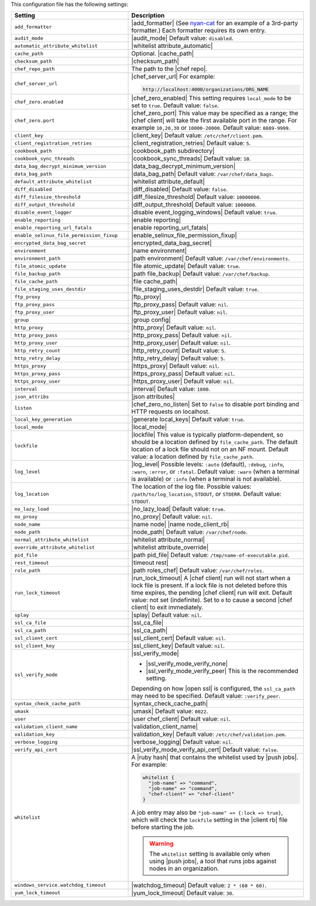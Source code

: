 .. The contents of this file are included in multiple topics.
.. This file should not be changed in a way that hinders its ability to appear in multiple documentation sets.

This configuration file has the following settings:

.. list-table::
   :widths: 200 300
   :header-rows: 1

   * - Setting
     - Description
   * - ``add_formatter``
     - |add_formatter| (See `nyan-cat <https://github.com/andreacampi/nyan-cat-chef-formatter>`_ for an example of a 3rd-party formatter.) Each formatter requires its own entry.
   * - ``audit_mode``
     - |audit_mode| Default value: ``disabled``.
   * - ``automatic_attribute_whitelist``
     - |whitelist attribute_automatic|
   * - ``cache_path``
     - Optional. |cache_path|
   * - ``checksum_path``
     - |checksum_path|
   * - ``chef_repo_path``
     - The path to the |chef repo|.
   * - ``chef_server_url``
     - |chef_server_url| For example:

       .. code-block:: ruby

          http://localhost:4000/organizations/ORG_NAME
   * - ``chef_zero.enabled``
     - |chef_zero_enabled| This setting requires ``local_mode`` to be set to ``true``. Default value: ``false``.
   * - ``chef_zero.port``
     - |chef_zero_port| This value may be specified as a range; the |chef client| will take the first available port in the range. For example ``10,20,30`` or ``10000-20000``. Default value: ``8889-9999``.
   * - ``client_key``
     - |client_key| Default value: ``/etc/chef/client.pem``.
   * - ``client_registration_retries``
     - |client_registration_retries| Default value: ``5``.
   * - ``cookbook_path``
     - |cookbook_path subdirectory|
   * - ``cookbook_sync_threads``
     - |cookbook_sync_threads| Default value: ``10``.
   * - ``data_bag_decrypt_minimum_version``
     - |data_bag_decrypt_minimum_version|
   * - ``data_bag_path``
     - |data_bag_path| Default value: ``/var/chef/data_bags``.
   * - ``default_attribute_whitelist``
     - |whitelist attribute_default|
   * - ``diff_disabled``
     - |diff_disabled| Default value: ``false``.
   * - ``diff_filesize_threshold``
     - |diff_filesize_threshold| Default value: ``10000000``.
   * - ``diff_output_threshold``
     - |diff_output_threshold| Default value: ``1000000``.
   * - ``disable_event_logger``
     - |disable event_logging_windows| Default value: ``true``.
   * - ``enable_reporting``
     - |enable reporting| 
   * - ``enable_reporting_url_fatals``
     - |enable reporting_url_fatals|
   * - ``enable_selinux_file_permission_fixup``
     - |enable_selinux_file_permission_fixup|
   * - ``encrypted_data_bag_secret``
     - |encrypted_data_bag_secret|
   * - ``environment``
     - |name environment|
   * - ``environment_path``
     - |path environment|  Default value: ``/var/chef/environments``.
   * - ``file_atomic_update``
     - |file atomic_update| Default value: ``true``.
   * - ``file_backup_path``
     - |path file_backup| Default value: ``/var/chef/backup``.
   * - ``file_cache_path``
     - |file cache_path|
   * - ``file_staging_uses_destdir``
     - |file_staging_uses_destdir| Default value: ``true``.
   * - ``ftp_proxy``
     - |ftp_proxy|
   * - ``ftp_proxy_pass``
     - |ftp_proxy_pass| Default value: ``nil``.
   * - ``ftp_proxy_user``
     - |ftp_proxy_user| Default value: ``nil``.
   * - ``group``
     - |group config|
   * - ``http_proxy``
     - |http_proxy| Default value: ``nil``.
   * - ``http_proxy_pass``
     - |http_proxy_pass| Default value: ``nil``.
   * - ``http_proxy_user``
     - |http_proxy_user| Default value: ``nil``.
   * - ``http_retry_count``
     - |http_retry_count| Default value: ``5``.
   * - ``http_retry_delay``
     - |http_retry_delay| Default value: ``5``.
   * - ``https_proxy``
     - |https_proxy| Default value: ``nil``.
   * - ``https_proxy_pass``
     - |https_proxy_pass| Default value: ``nil``.
   * - ``https_proxy_user``
     - |https_proxy_user| Default value: ``nil``.
   * - ``interval``
     - |interval| Default value: ``1800``.
   * - ``json_attribs``
     - |json attributes|
   * - ``listen``
     - |chef_zero_no_listen| Set to ``false`` to disable port binding and HTTP requests on localhost.
   * - ``local_key_generation``
     - |generate local_keys| Default value: ``true``.
   * - ``local_mode``
     - |local_mode|
   * - ``lockfile``
     - |lockfile| This value is typically platform-dependent, so should be a location defined by ``file_cache_path``. The default location of a lock file should not on an NF mount. Default value: a location defined by ``file_cache_path``.
   * - ``log_level``
     - |log_level| Possible levels: ``:auto`` (default), ``:debug``, ``:info``, ``:warn``, ``:error``, or ``:fatal``. Default value: ``:warn`` (when a terminal is available) or ``:info`` (when a terminal is not available).
   * - ``log_location``
     - The location of the log file. Possible values: ``/path/to/log_location``, ``STDOUT``, or ``STDERR``. Default value: ``STDOUT``.
   * - ``no_lazy_load``
     - |no_lazy_load| Default value: ``true``.
   * - ``no_proxy``
     - |no_proxy| Default value: ``nil``.
   * - ``node_name``
     - |name node| |name node_client_rb|
   * - ``node_path``
     - |node_path| Default value: ``/var/chef/node``.
   * - ``normal_attribute_whitelist``
     - |whitelist attribute_normal|
   * - ``override_attribute_whitelist``
     - |whitelist attribute_override|
   * - ``pid_file``
     - |path pid_file| Default value: ``/tmp/name-of-executable.pid``.
   * - ``rest_timeout``
     - |timeout rest|
   * - ``role_path``
     - |path roles_chef| Default value: ``/var/chef/roles``.
   * - ``run_lock_timeout``
     - |run_lock_timeout| A |chef client| run will not start when a lock file is present. If a lock file is not deleted before this time expires, the pending |chef client| run will exit. Default value: not set (indefinite). Set to ``0`` to cause a second |chef client| to exit immediately.
   * - ``splay``
     - |splay| Default value: ``nil``.
   * - ``ssl_ca_file``
     - |ssl_ca_file|
   * - ``ssl_ca_path``
     - |ssl_ca_path|
   * - ``ssl_client_cert``
     - |ssl_client_cert| Default value: ``nil``.
   * - ``ssl_client_key``
     - |ssl_client_key| Default value: ``nil``.
   * - ``ssl_verify_mode``
     - |ssl_verify_mode|
       
       * |ssl_verify_mode_verify_none|
       * |ssl_verify_mode_verify_peer| This is the recommended setting.
       
       Depending on how |open ssl| is configured, the ``ssl_ca_path`` may need to be specified. Default value: ``:verify_peer``.
   * - ``syntax_check_cache_path``
     - |syntax_check_cache_path|
   * - ``umask``
     - |umask| Default value: ``0022``. 
   * - ``user``
     - |user chef_client| Default value: ``nil``.
   * - ``validation_client_name``
     - |validation_client_name| 
   * - ``validation_key``
     - |validation_key| Default value: ``/etc/chef/validation.pem``.
   * - ``verbose_logging``
     - |verbose_logging| Default value: ``nil``.
   * - ``verify_api_cert``
     - |ssl_verify_mode_verify_api_cert| Default value: ``false``.
   * - ``whitelist``
     - A |ruby hash| that contains the whitelist used by |push jobs|. For example:

       .. code-block:: ruby

          whitelist {
            "job-name" => "command",
            "job-name" => "command",
            "chef-client" => "chef-client"
          }

       A job entry may also be ``"job-name" => {:lock => true}``, which will check the ``lockfile`` setting in the |client rb| file before starting the job.

       .. warning:: The ``whitelist`` setting is available only when using |push jobs|, a tool that runs jobs against nodes in an organization.
   * - ``windows_service.watchdog_timeout``
     - |watchdog_timeout| Default value: ``2 * (60 * 60)``.
   * - ``yum_lock_timeout``
     - |yum_lock_timeout| Default value: ``30``.